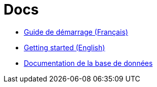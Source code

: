= Docs

* link:./GUIDE_DEMARRAGE.adoc[Guide de démarrage (Français)]
* link:./GET_STARTED.adoc[Getting started (English)]
* link:./DB.adoc[Documentation de la base de données]